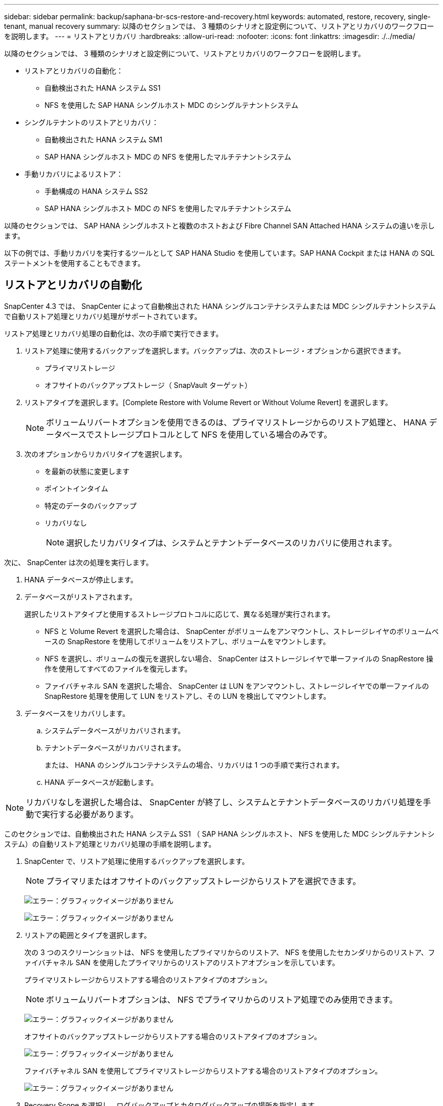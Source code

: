 ---
sidebar: sidebar 
permalink: backup/saphana-br-scs-restore-and-recovery.html 
keywords: automated, restore, recovery, single-tenant, manual recovery 
summary: 以降のセクションでは、 3 種類のシナリオと設定例について、リストアとリカバリのワークフローを説明します。 
---
= リストアとリカバリ
:hardbreaks:
:allow-uri-read: 
:nofooter: 
:icons: font
:linkattrs: 
:imagesdir: ./../media/


[role="lead"]
以降のセクションでは、 3 種類のシナリオと設定例について、リストアとリカバリのワークフローを説明します。

* リストアとリカバリの自動化：
+
** 自動検出された HANA システム SS1
** NFS を使用した SAP HANA シングルホスト MDC のシングルテナントシステム


* シングルテナントのリストアとリカバリ：
+
** 自動検出された HANA システム SM1
** SAP HANA シングルホスト MDC の NFS を使用したマルチテナントシステム


* 手動リカバリによるリストア：
+
** 手動構成の HANA システム SS2
** SAP HANA シングルホスト MDC の NFS を使用したマルチテナントシステム




以降のセクションでは、 SAP HANA シングルホストと複数のホストおよび Fibre Channel SAN Attached HANA システムの違いを示します。

以下の例では、手動リカバリを実行するツールとして SAP HANA Studio を使用しています。SAP HANA Cockpit または HANA の SQL ステートメントを使用することもできます。



== リストアとリカバリの自動化

SnapCenter 4.3 では、 SnapCenter によって自動検出された HANA シングルコンテナシステムまたは MDC シングルテナントシステムで自動リストア処理とリカバリ処理がサポートされています。

リストア処理とリカバリ処理の自動化は、次の手順で実行できます。

. リストア処理に使用するバックアップを選択します。バックアップは、次のストレージ・オプションから選択できます。
+
** プライマリストレージ
** オフサイトのバックアップストレージ（ SnapVault ターゲット）


. リストアタイプを選択します。[Complete Restore with Volume Revert or Without Volume Revert] を選択します。
+

NOTE: ボリュームリバートオプションを使用できるのは、プライマリストレージからのリストア処理と、 HANA データベースでストレージプロトコルとして NFS を使用している場合のみです。

. 次のオプションからリカバリタイプを選択します。
+
** を最新の状態に変更します
** ポイントインタイム
** 特定のデータのバックアップ
** リカバリなし
+

NOTE: 選択したリカバリタイプは、システムとテナントデータベースのリカバリに使用されます。





次に、 SnapCenter は次の処理を実行します。

. HANA データベースが停止します。
. データベースがリストアされます。
+
選択したリストアタイプと使用するストレージプロトコルに応じて、異なる処理が実行されます。

+
** NFS と Volume Revert を選択した場合は、 SnapCenter がボリュームをアンマウントし、ストレージレイヤのボリュームベースの SnapRestore を使用してボリュームをリストアし、ボリュームをマウントします。
** NFS を選択し、ボリュームの復元を選択しない場合、 SnapCenter はストレージレイヤで単一ファイルの SnapRestore 操作を使用してすべてのファイルを復元します。
** ファイバチャネル SAN を選択した場合、 SnapCenter は LUN をアンマウントし、ストレージレイヤでの単一ファイルの SnapRestore 処理を使用して LUN をリストアし、その LUN を検出してマウントします。


. データベースをリカバリします。
+
.. システムデータベースがリカバリされます。
.. テナントデータベースがリカバリされます。
+
または、 HANA のシングルコンテナシステムの場合、リカバリは 1 つの手順で実行されます。

.. HANA データベースが起動します。





NOTE: リカバリなしを選択した場合は、 SnapCenter が終了し、システムとテナントデータベースのリカバリ処理を手動で実行する必要があります。

このセクションでは、自動検出された HANA システム SS1 （ SAP HANA シングルホスト、 NFS を使用した MDC シングルテナントシステム）の自動リストア処理とリカバリ処理の手順を説明します。

. SnapCenter で、リストア処理に使用するバックアップを選択します。
+

NOTE: プライマリまたはオフサイトのバックアップストレージからリストアを選択できます。

+
image:saphana-br-scs-image96.png["エラー：グラフィックイメージがありません"]

+
image:saphana-br-scs-image97.png["エラー：グラフィックイメージがありません"]

. リストアの範囲とタイプを選択します。
+
次の 3 つのスクリーンショットは、 NFS を使用したプライマリからのリストア、 NFS を使用したセカンダリからのリストア、ファイバチャネル SAN を使用したプライマリからのリストアのリストアオプションを示しています。

+
プライマリストレージからリストアする場合のリストアタイプのオプション。

+

NOTE: ボリュームリバートオプションは、 NFS でプライマリからのリストア処理でのみ使用できます。

+
image:saphana-br-scs-image98.png["エラー：グラフィックイメージがありません"]

+
オフサイトのバックアップストレージからリストアする場合のリストアタイプのオプション。

+
image:saphana-br-scs-image99.jpeg["エラー：グラフィックイメージがありません"]

+
ファイバチャネル SAN を使用してプライマリストレージからリストアする場合のリストアタイプのオプション。

+
image:saphana-br-scs-image100.png["エラー：グラフィックイメージがありません"]

. Recovery Scope を選択し、ログバックアップとカタログバックアップの場所を指定します。
+

NOTE: SnapCenter では、 HANA の global.ini ファイルのデフォルトパスまたは変更されたパスを使用して、ログとカタログのバックアップの場所が事前に入力されます。

+
image:saphana-br-scs-image101.png["エラー：グラフィックイメージがありません"]

. オプションのリストア前のコマンドを入力します
+
image:saphana-br-scs-image102.png["エラー：グラフィックイメージがありません"]

. オプションのリストア後のコマンドを入力します。
+
image:saphana-br-scs-image103.png["エラー：グラフィックイメージがありません"]

. オプションの E メール設定を入力します。
+
image:saphana-br-scs-image104.png["エラー：グラフィックイメージがありません"]

. リストア処理を開始するには、 [ 完了 ] をクリックします。
+
image:saphana-br-scs-image105.png["エラー：グラフィックイメージがありません"]

. SnapCenter によってリストアおよびリカバリ処理が実行されます。この例は、リストアジョブとリカバリジョブのジョブの詳細を表示しています。
+
image:saphana-br-scs-image106.png["エラー：グラフィックイメージがありません"]





== シングルテナントでのリストアおよびリカバリ処理

SnapCenter 4.3 では、シングルテナントを使用する HANA MDC システム、または SnapCenter によって自動検出された複数のテナントを使用する場合に、シングルテナントのリストア処理がサポートされます。

シングルテナントのリストアおよびリカバリ処理は、次の手順で実行できます。

. リストアおよびリカバリするテナントを停止します。
. SnapCenter でテナントをリストアします。
+
** プライマリストレージからリストアする場合、 SnapCenter は次の処理を実行します。
+
*** * NFS. * ストレージの単一ファイルの SnapRestore 操作は、テナントデータベースのすべてのファイルに対応しています。
*** * SAN. * LUN のクローンを作成してデータベースホストに接続し、テナント・データベースのすべてのファイルをコピーします。


** セカンダリストレージからリストアする場合、 SnapCenter は次の処理を実行します。
+
*** * nfs.* テナントデータベースのすべてのファイルに対する Storage SnapVault リストア処理
*** * SAN. * LUN のクローンを作成してデータベースホストに接続し、テナント・データベースのすべてのファイルをコピーします




. HANA Studio 、 Cockpit 、または SQL ステートメントを使用してテナントをリカバリします。


このセクションでは、自動検出された HANA システム SM1 （ SAP HANA シングルホスト、 MDC マルチテナントシステム、 NFS を使用）のプライマリストレージからリストアとリカバリの処理を実行する手順を説明します。ユーザ入力の観点では、ファイバチャネル SAN の設定でセカンダリまたはリストアを実行する場合のワークフローは同じです。

. テナントデータベースを停止します。
+
....
sm1adm@hana-2:/usr/sap/SM1/HDB00> hdbsql -U SYSKEY
Welcome to the SAP HANA Database interactive terminal.
Type:  \h for help with commands
       \q to quit
hdbsql=>
hdbsql SYSTEMDB=> alter system stop database tenant2;
0 rows affected (overall time 14.215281 sec; server time 14.212629 sec)
hdbsql SYSTEMDB=>
....
. SnapCenter で、リストア処理に使用するバックアップを選択します。
+
image:saphana-br-scs-image107.png["エラー：グラフィックイメージがありません"]

. リストアするテナントを選択します。
+

NOTE: SnapCenter に、選択したバックアップに含まれるすべてのテナントのリストが表示されます。

+
image:saphana-br-scs-image108.png["エラー：グラフィックイメージがありません"]

+
シングルテナントリカバリは、 SnapCenter 4.3 ではサポートされていません。リカバリは事前に選択されておらず、変更することはできません。

+
image:saphana-br-scs-image109.png["エラー：グラフィックイメージがありません"]

. オプションのリストア前のコマンドを入力します
+
image:saphana-br-scs-image110.png["エラー：グラフィックイメージがありません"]

. オプションのリストア後のコマンドを入力します。
+
image:saphana-br-scs-image111.png["エラー：グラフィックイメージがありません"]

. オプションの E メール設定を入力します。
+
image:saphana-br-scs-image112.png["エラー：グラフィックイメージがありません"]

. リストア処理を開始するには、 [ 完了 ] をクリックします。
+
image:saphana-br-scs-image113.png["エラー：グラフィックイメージがありません"]

+
リストア処理は SnapCenter によって実行されます。この例は、リストアジョブのジョブの詳細を表示します。

+
image:saphana-br-scs-image114.png["エラー：グラフィックイメージがありません"]

+

NOTE: テナントのリストア処理が終了すると、テナントに関連するデータのみがリストアされます。HANA データベースホストのファイルシステムで、リストアしたデータファイルとテナントの Snapshot バックアップ ID ファイルを使用できます。

+
....
sm1adm@hana-2:/usr/sap/SM1/HDB00> ls -al /hana/data/SM1/mnt00001/*
-rw-r--r-- 1 sm1adm sapsys   17 Dec  6 04:01 /hana/data/SM1/mnt00001/nameserver.lck
/hana/data/SM1/mnt00001/hdb00001:
total 3417776
drwxr-x--- 2 sm1adm sapsys       4096 Dec  6 01:14 .
drwxr-x--- 6 sm1adm sapsys       4096 Nov 20 09:35 ..
-rw-r----- 1 sm1adm sapsys 3758096384 Dec  6 03:59 datavolume_0000.dat
-rw-r----- 1 sm1adm sapsys          0 Nov 20 08:36 __DO_NOT_TOUCH_FILES_IN_THIS_DIRECTORY__
-rw-r----- 1 sm1adm sapsys         36 Nov 20 08:37 landscape.id
/hana/data/SM1/mnt00001/hdb00002.00003:
total 67772
drwxr-xr-- 2 sm1adm sapsys      4096 Nov 20 08:37 .
drwxr-x--- 6 sm1adm sapsys      4096 Nov 20 09:35 ..
-rw-r--r-- 1 sm1adm sapsys 201441280 Dec  6 03:59 datavolume_0000.dat
-rw-r--r-- 1 sm1adm sapsys         0 Nov 20 08:37 __DO_NOT_TOUCH_FILES_IN_THIS_DIRECTORY__
/hana/data/SM1/mnt00001/hdb00002.00004:
total 3411836
drwxr-xr-- 2 sm1adm sapsys       4096 Dec  6 03:57 .
drwxr-x--- 6 sm1adm sapsys       4096 Nov 20 09:35 ..
-rw-r--r-- 1 sm1adm sapsys 3758096384 Dec  6 01:14 datavolume_0000.dat
-rw-r--r-- 1 sm1adm sapsys          0 Nov 20 09:35 __DO_NOT_TOUCH_FILES_IN_THIS_DIRECTORY__
-rw-r----- 1 sm1adm sapsys     155648 Dec  6 01:14 snapshot_databackup_0_1
/hana/data/SM1/mnt00001/hdb00003.00003:
total 3364216
drwxr-xr-- 2 sm1adm sapsys       4096 Dec  6 01:14 .
drwxr-x--- 6 sm1adm sapsys       4096 Nov 20 09:35 ..
-rw-r--r-- 1 sm1adm sapsys 3758096384 Dec  6 03:59 datavolume_0000.dat
-rw-r--r-- 1 sm1adm sapsys          0 Nov 20 08:37 __DO_NOT_TOUCH_FILES_IN_THIS_DIRECTORY__
sm1adm@hana-2:/usr/sap/SM1/HDB00>
....
. HANA Studio でリカバリを開始します。
+
image:saphana-br-scs-image115.png["エラー：グラフィックイメージがありません"]

. テナントを選択します。
+
image:saphana-br-scs-image116.png["エラー：グラフィックイメージがありません"]

. リカバリのタイプを選択します。
+
image:saphana-br-scs-image117.png["エラー：グラフィックイメージがありません"]

. バックアップカタログの場所を指定します。
+
image:saphana-br-scs-image118.png["エラー：グラフィックイメージがありません"]

+
image:saphana-br-scs-image119.png["エラー：グラフィックイメージがありません"]

+
バックアップカタログ内で、リストアされたバックアップが緑のアイコンで強調表示されます。外部バックアップ ID には、 SnapCenter で以前に選択されたバックアップ名が表示されます。

. 緑のアイコンが表示されたエントリを選択し、次へをクリックします。
+
image:saphana-br-scs-image120.png["エラー：グラフィックイメージがありません"]

. ログのバックアップ先を指定します。
+
image:saphana-br-scs-image121.png["エラー：グラフィックイメージがありません"]

. 必要に応じて、他の設定を選択します。
+
image:saphana-br-scs-image122.png["エラー：グラフィックイメージがありません"]

. テナントのリカバリ処理を開始します。
+
image:saphana-br-scs-image123.png["エラー：グラフィックイメージがありません"]

+
image:saphana-br-scs-image124.png["エラー：グラフィックイメージがありません"]





=== 手動リカバリによるリストア

SAP HANA Studio および SnapCenter を使用して SAP HANA MDC のシングルテナントシステムをリストアおよびリカバリするには、次の手順を実行します。

. SAP HANA Studio でリストアとリカバリのプロセスを準備します。
+
.. システムデータベースのリカバリを選択し、 SAP HANA システムのシャットダウンを確認します。
.. リカバリタイプとログのバックアップ先を選択します。
.. データバックアップのリストが表示されます。外部バックアップ ID を表示するには、 Backup を選択します。


. SnapCenter でリストアプロセスを実行します。
+
.. リソースのトポロジビューで、オフサイトのバックアップストレージからリストアする場合は、プライマリストレージまたはバックアップコピーからリストアするローカルコピーを選択します。
.. SAP HANA Studio の外部バックアップの ID またはコメントフィールドと一致する SnapCenter バックアップを選択します。
.. リストアプロセスを開始します。
+

NOTE: プライマリストレージからボリュームベースのリストアを選択した場合は、リストアプロセスの完了後に、すべての SAP HANA データベースホストからデータボリュームをアンマウントして再度マウントする必要があります。

+

NOTE: FC を使用する SAP HANA マルチホスト環境では、データベースのシャットダウンと起動のプロセスの一環として、 SAP HANA ネームサーバによってアンマウントとマウントの処理が実行されます。



. SAP HANA Studio を使用して、システムデータベースのリカバリプロセスを実行します。
+
.. バックアップ・リストから [ 更新 ] をクリックし ' リカバリに使用できるバックアップを選択します（緑色のアイコンが表示されます）
.. リカバリプロセスを開始します。リカバリプロセスが完了すると、システムデータベースが起動します。


. SAP HANA Studio を使用してテナントデータベースのリカバリプロセスを実行します。
+
.. [Recover Tenant Database] を選択して、リカバリするテナントを選択します。
.. リカバリタイプとログのバックアップ先を選択します。
+
データバックアップのリストが表示されます。データボリュームはすでにリストアされているため、テナントのバックアップは使用可能（緑）と表示されます。

.. このバックアップを選択し、リカバリプロセスを開始します。リカバリプロセスが完了すると、テナントデータベースが自動的に起動します。




次のセクションでは、手動で設定した HANA システム SS2 （ SAP HANA シングルホスト、 NFS を使用した MDC マルチテナントシステム）のリストア処理とリカバリ処理の手順について説明します。

. SAP HANA Studio で、 Recover System Database オプションを選択して、システムデータベースのリカバリを開始します。
+
image:saphana-br-scs-image125.png["エラー：グラフィックイメージがありません"]

. [OK] をクリックして、 SAP HANA データベースをシャットダウンします。
+
image:saphana-br-scs-image126.png["エラー：グラフィックイメージがありません"]

+
SAP HANA システムがシャットダウンし、リカバリウィザードが起動します。

. リカバリタイプを選択して、 Next （次へ）をクリックします。
+
image:saphana-br-scs-image127.png["エラー：グラフィックイメージがありません"]

. バックアップカタログの場所を指定し、 [ 次へ ] をクリックします。
+
image:saphana-br-scs-image128.png["エラー：グラフィックイメージがありません"]

. バックアップカタログの内容に基づいて、使用可能なバックアップのリストが表示されます。必要なバックアップを選択し、外部バックアップ ID をメモします。この例では、最新バックアップを選択します。
+
image:saphana-br-scs-image129.png["エラー：グラフィックイメージがありません"]

. すべてのデータボリュームをアンマウントします。
+
....
umount /hana/data/SS2/mnt00001
....
+

NOTE: NFS を使用する SAP HANA マルチホストシステムの場合は、各ホスト上のすべてのデータボリュームをアンマウントする必要があります。

+

NOTE: FC を使用する SAP HANA マルチホストセットアップでは、シャットダウンプロセスの一環として、 SAP HANA ネームサーバによってアンマウント処理が実行されます。

. SnapCenter の GUI で、リソーストポロジビューを選択し、リストアするバックアップを選択します。この例では、最新のプライマリバックアップを選択します。リストアアイコンをクリックして、リストアを開始します。
+
image:saphana-br-scs-image130.png["エラー：グラフィックイメージがありません"]

+
SnapCenter リストアウィザードが起動します。

. リストア・タイプとして ［ 完全なリソース ］ または ［ ファイル・レベル ］ を選択します
+
ボリュームベースのリストアを使用するには、 [ リソース全体 ] を選択します。

+
image:saphana-br-scs-image131.png["エラー：グラフィックイメージがありません"]

. すべてのファイルに単一ファイルの SnapRestore 操作を使用するには、 [ ファイルレベルとすべて ] を選択します。
+
image:saphana-br-scs-image132.png["エラー：グラフィックイメージがありません"]

+

NOTE: SAP HANA マルチホストシステムのファイルレベルのリストアを実行する場合は、すべてのボリュームを選択します。

+
image:saphana-br-scs-image133.png["エラー：グラフィックイメージがありません"]

. （オプション）中央の HANA プラグインホストで実行されている SAP HANA プラグインから実行するコマンドを指定します。次へをクリックします。
+
image:saphana-br-scs-image134.png["エラー：グラフィックイメージがありません"]

. オプションのコマンドを指定し、次へをクリックします。
+
image:saphana-br-scs-image135.png["エラー：グラフィックイメージがありません"]

. 通知設定を指定して、 SnapCenter からステータス E メールとジョブログを送信できるようにします。次へをクリックします。
+
image:saphana-br-scs-image136.png["エラー：グラフィックイメージがありません"]

. 概要を確認し、 [ 完了 ] をクリックしてリストアを開始します。
+
image:saphana-br-scs-image137.png["エラー：グラフィックイメージがありません"]

. リストアジョブが開始され、アクティビティペインのログ行をダブルクリックするとジョブログが表示されます。
+
image:saphana-br-scs-image138.png["エラー：グラフィックイメージがありません"]

. リストアプロセスが完了するまで待ちます。各データベースホストで、すべてのデータボリュームをマウントします。この例では、データベースホスト上で再マウントが必要なボリュームは 1 つだけです。
+
....
mount /hana/data/SP1/mnt00001
....
. SAP HANA Studio に移動し、 Refresh をクリックして、使用可能なバックアップのリストを更新します。SnapCenter でリストアされたバックアップは、バックアップのリストに緑のアイコンで表示されます。バックアップを選択し、 Next （次へ）をクリックします。
+
image:saphana-br-scs-image139.png["エラー：グラフィックイメージがありません"]

. ログバックアップの場所を指定します。次へをクリックします。
+
image:saphana-br-scs-image140.png["エラー：グラフィックイメージがありません"]

. 必要に応じて、他の設定を選択します。［ デルタバックアップを使用 ］ が選択されていないことを確認します。次へをクリックします。
+
image:saphana-br-scs-image141.png["エラー：グラフィックイメージがありません"]

. リカバリ設定を確認し、 [ 完了 ] をクリックします。
+
image:saphana-br-scs-image142.png["エラー：グラフィックイメージがありません"]

. リカバリプロセスが開始されます。システムデータベースのリカバリが完了するまで待ちます。
+
image:saphana-br-scs-image143.png["エラー：グラフィックイメージがありません"]

. SAP HANA Studio で、システムデータベースのエントリを選択し、 Backup Recovery - Recover Tenant Database を開始します。
+
image:saphana-br-scs-image144.png["エラー：グラフィックイメージがありません"]

. リカバリするテナントを選択し、 Next （次へ）をクリックします。
+
image:saphana-br-scs-image145.png["エラー：グラフィックイメージがありません"]

. リカバリタイプを指定して、 Next （次へ）をクリックします。
+
image:saphana-br-scs-image146.png["エラー：グラフィックイメージがありません"]

. バックアップカタログの場所を確認し、 Next （次へ）をクリックします。
+
image:saphana-br-scs-image147.png["エラー：グラフィックイメージがありません"]

. テナントデータベースがオフラインであることを確認します。[OK] をクリックして続行します。
+
image:saphana-br-scs-image148.png["エラー：グラフィックイメージがありません"]

. システムデータベースのリカバリ前にデータボリュームのリストアが実行されたため、テナントバックアップをすぐに使用できます。緑色でハイライトされたバックアップを選択し、次へをクリックします。
+
image:saphana-br-scs-image149.png["エラー：グラフィックイメージがありません"]

. ログのバックアップ先を確認し、 Next （次へ）をクリックします。
+
image:saphana-br-scs-image150.png["エラー：グラフィックイメージがありません"]

. 必要に応じて、他の設定を選択します。［ デルタバックアップを使用 ］ が選択されていないことを確認します。次へをクリックします。
+
image:saphana-br-scs-image151.png["エラー：グラフィックイメージがありません"]

. [ 完了 ] をクリックして、リカバリ設定を確認し、テナントデータベースのリカバリプロセスを開始します。
+
image:saphana-br-scs-image152.png["エラー：グラフィックイメージがありません"]

. リカバリが完了してテナントデータベースが起動するまで待ちます。
+
image:saphana-br-scs-image153.png["エラー：グラフィックイメージがありません"]

+
SAP HANA システムは稼働中です。

+

NOTE: 複数のテナントを使用する SAP HANA MDC システムの場合は、テナントごとに手順 20~29 を繰り返す必要があります。


